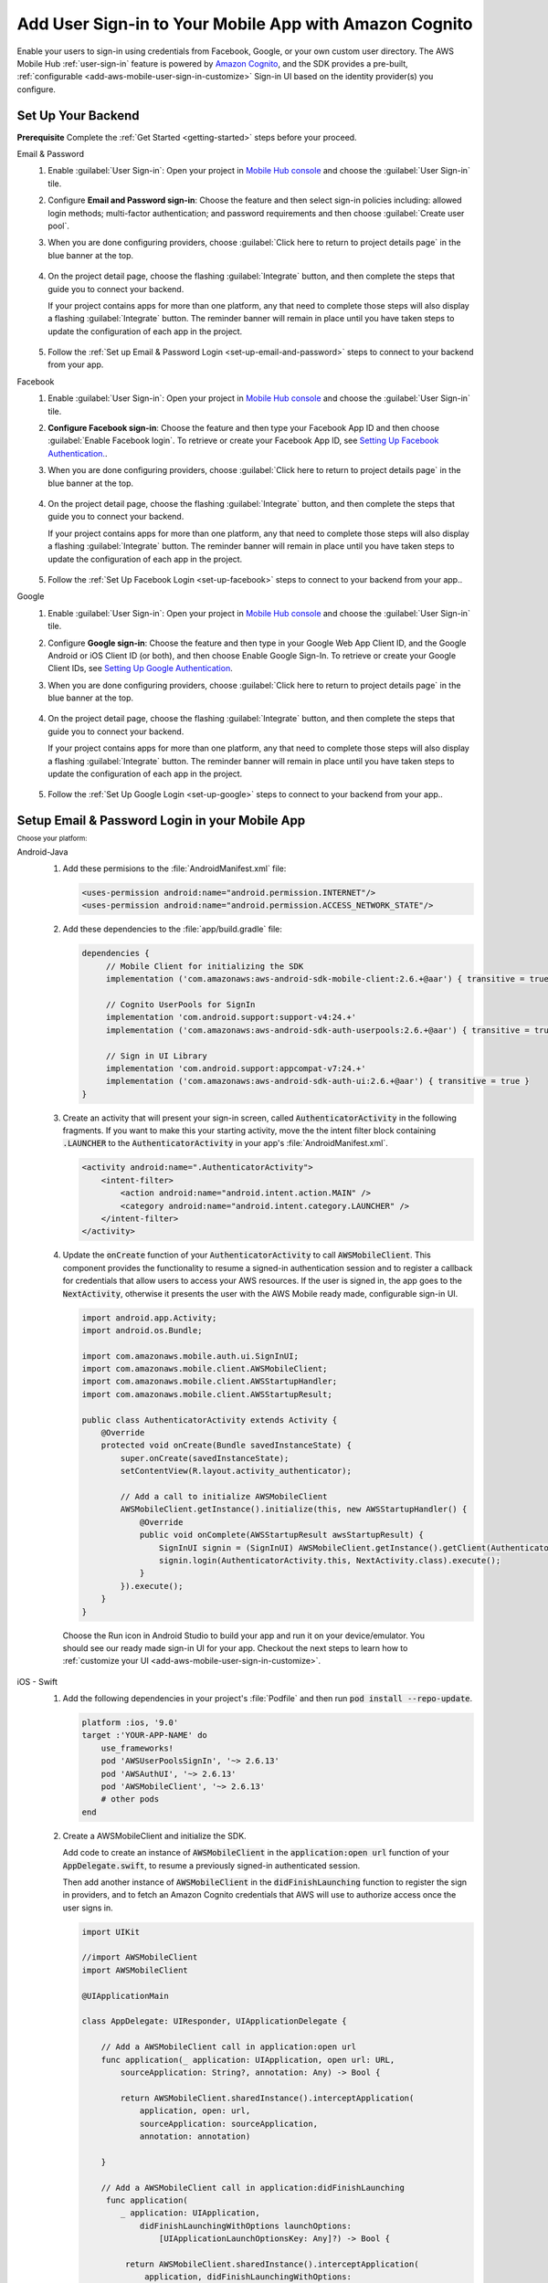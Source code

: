 .. Copyright 2010-2018 Amazon.com, Inc. or its affiliates. All Rights Reserved.

   This work is licensed under a Creative Commons Attribution-NonCommercial-ShareAlike 4.0
   International License (the "License"). You may not use this file except in compliance with the
   License. A copy of the License is located at http://creativecommons.org/licenses/by-nc-sa/4.0/.

   This file is distributed on an "AS IS" BASIS, WITHOUT WARRANTIES OR CONDITIONS OF ANY KIND,
   either express or implied. See the License for the specific language governing permissions and
   limitations under the License.

.. _add-aws-mobile-user-sign-in:

#######################################################
Add User Sign-in to Your Mobile App with Amazon Cognito
#######################################################

.. meta::
   :description: Integrating user sign-in


Enable your users to sign-in using credentials from Facebook, Google, or your own custom user directory. The AWS Mobile Hub :ref:`user-sign-in` feature is powered by `Amazon Cognito <http://docs.aws.amazon.com/cognito/latest/developerguide/>`__, and the SDK provides a pre-built, :ref:`configurable <add-aws-mobile-user-sign-in-customize>` Sign-in UI based on the identity provider(s) you configure.


.. _auth-setup:

Set Up Your Backend
===================

**Prerequisite** Complete the :ref:`Get Started <getting-started>` steps before your proceed.


.. container:: option

   Email & Password
      #. Enable :guilabel:`User Sign-in`: Open your project in `Mobile Hub console <https://console.aws.amazon.com/mobilehub>`__ and choose the :guilabel:`User Sign-in` tile.

      #. Configure **Email and Password sign-in**: Choose the feature and then select sign-in policies including: allowed login methods; multi-factor authentication; and password requirements and then choose :guilabel:`Create user pool`.

         .. image:: images/add-aws-mobile-sdk-email-and-password.png

      #. When you are done configuring providers, choose :guilabel:`Click here to return to project details page` in the blue banner at the top.

          .. image:: images/updated-cloud-config.png

      #. On the project detail page, choose the flashing :guilabel:`Integrate` button, and then complete the steps that guide you to connect your backend.

         If your project contains apps for more than one platform, any that need to complete those steps will also display a flashing :guilabel:`Integrate` button. The reminder banner will remain in place until you have taken steps to update the configuration of each app in the project.

          .. image:: images/updated-cloud-config2.png
             :scale: 25

      #. Follow the :ref:`Set up Email & Password Login <set-up-email-and-password>` steps to connect to your backend from your app.

   Facebook
      #. Enable :guilabel:`User Sign-in`: Open your project in `Mobile Hub console <https://console.aws.amazon.com/mobilehub>`__ and choose the :guilabel:`User Sign-in` tile.

      #. **Configure Facebook sign-in**: Choose the feature and then type your Facebook App ID and then choose :guilabel:`Enable Facebook login`. To retrieve or create your Facebook App ID, see `Setting Up Facebook Authentication. <http://docs.aws.amazon.com/aws-mobile/latest/developerguide/auth-facebook-setup.html>`__.

         .. image:: images/add-aws-mobile-sdk-facebook.png

      #. When you are done configuring providers, choose :guilabel:`Click here to return to project details page` in the blue banner at the top.

          .. image:: images/updated-cloud-config.png

      #. On the project detail page, choose the flashing :guilabel:`Integrate` button, and then complete the steps that guide you to connect your backend.

         If your project contains apps for more than one platform, any that need to complete those steps will also display a flashing :guilabel:`Integrate` button. The reminder banner will remain in place until you have taken steps to update the configuration of each app in the project.

          .. image:: images/updated-cloud-config2.png
             :scale: 25

      #. Follow the :ref:`Set Up Facebook Login <set-up-facebook>` steps to connect to your backend from your app..


   Google
      #. Enable :guilabel:`User Sign-in`: Open your project in `Mobile Hub console <https://console.aws.amazon.com/mobilehub>`__ and choose the :guilabel:`User Sign-in` tile.

      #. Configure **Google sign-in**: Choose the feature and then type in your Google Web App Client ID, and the Google Android or iOS Client ID (or both), and then choose Enable Google Sign-In. To retrieve or create your Google Client IDs, see `Setting Up Google Authentication <http://docs.aws.amazon.com/aws-mobile/latest/developerguide/auth-google-setup.html>`__.

         .. image:: images/add-aws-mobile-sdk-google.png

      #. When you are done configuring providers, choose :guilabel:`Click here to return to project details page` in the blue banner at the top.

          .. image:: images/updated-cloud-config.png

      #. On the project detail page, choose the flashing :guilabel:`Integrate` button, and then complete the steps that guide you to connect your backend.

         If your project contains apps for more than one platform, any that need to complete those steps will also display a flashing :guilabel:`Integrate` button. The reminder banner will remain in place until you have taken steps to update the configuration of each app in the project.

          .. image:: images/updated-cloud-config2.png
             :scale: 25

      #. Follow the :ref:`Set Up Google Login <set-up-google>` steps to connect to your backend from your app..


.. _set-up-email-and-password:

Setup Email & Password Login in your Mobile App
================================================

:subscript:`Choose your platform:`

.. container:: option

   Android-Java
      #. Add these permisions to the :file:`AndroidManifest.xml` file:

         .. code-block:: xml

            <uses-permission android:name="android.permission.INTERNET"/>
            <uses-permission android:name="android.permission.ACCESS_NETWORK_STATE"/>

      #. Add these dependencies to the :file:`app/build.gradle` file:

         .. code-block:: java

             dependencies {
                  // Mobile Client for initializing the SDK
                  implementation ('com.amazonaws:aws-android-sdk-mobile-client:2.6.+@aar') { transitive = true }

                  // Cognito UserPools for SignIn
                  implementation 'com.android.support:support-v4:24.+'
                  implementation ('com.amazonaws:aws-android-sdk-auth-userpools:2.6.+@aar') { transitive = true }

                  // Sign in UI Library
                  implementation 'com.android.support:appcompat-v7:24.+'
                  implementation ('com.amazonaws:aws-android-sdk-auth-ui:2.6.+@aar') { transitive = true }
             }

      #. Create an activity that will present your sign-in screen, called :code:`AuthenticatorActivity` in the following fragments. If you want to make this your starting activity, move the the intent filter block containing :code:`.LAUNCHER` to the :code:`AuthenticatorActivity`  in your app's :file:`AndroidManifest.xml`.

         .. code-block:: xml

            <activity android:name=".AuthenticatorActivity">
                <intent-filter>
                    <action android:name="android.intent.action.MAIN" />
                    <category android:name="android.intent.category.LAUNCHER" />
                </intent-filter>
            </activity>

      #. Update the :code:`onCreate` function of your :code:`AuthenticatorActivity` to call :code:`AWSMobileClient`. This component provides the functionality to resume a signed-in authentication session and to register a callback for credentials that allow users to access your AWS resources. If the user is signed in, the app goes to the :code:`NextActivity`, otherwise it presents the user with the AWS Mobile ready made, configurable sign-in UI.

         .. code-block:: java

              import android.app.Activity;
              import android.os.Bundle;

              import com.amazonaws.mobile.auth.ui.SignInUI;
              import com.amazonaws.mobile.client.AWSMobileClient;
              import com.amazonaws.mobile.client.AWSStartupHandler;
              import com.amazonaws.mobile.client.AWSStartupResult;

              public class AuthenticatorActivity extends Activity {
                  @Override
                  protected void onCreate(Bundle savedInstanceState) {
                      super.onCreate(savedInstanceState);
                      setContentView(R.layout.activity_authenticator);

                      // Add a call to initialize AWSMobileClient
                      AWSMobileClient.getInstance().initialize(this, new AWSStartupHandler() {
                          @Override
                          public void onComplete(AWSStartupResult awsStartupResult) {
                              SignInUI signin = (SignInUI) AWSMobileClient.getInstance().getClient(AuthenticatorActivity.this, SignInUI.class);
                              signin.login(AuthenticatorActivity.this, NextActivity.class).execute();
                          }
                      }).execute();
                  }
              }

        Choose the Run icon in Android Studio to build your app and run it on your device/emulator. You should see our ready made sign-in UI for your app. Checkout the next steps to learn how to :ref:`customize your UI <add-aws-mobile-user-sign-in-customize>`.

   iOS - Swift
      #. Add the following dependencies in your project's :file:`Podfile` and then run :code:`pod install --repo-update`.

         .. code-block:: bash

            platform :ios, '9.0'
            target :'YOUR-APP-NAME' do
                use_frameworks!
                pod 'AWSUserPoolsSignIn', '~> 2.6.13'
                pod 'AWSAuthUI', '~> 2.6.13'
                pod 'AWSMobileClient', '~> 2.6.13'
                # other pods
            end

      #. Create a AWSMobileClient and initialize the SDK.

         Add code to create an instance of :code:`AWSMobileClient` in the :code:`application:open url` function  of your :code:`AppDelegate.swift`, to resume a previously signed-in authenticated session.

         Then add another instance of :code:`AWSMobileClient` in the :code:`didFinishLaunching` function to register the sign in providers, and to fetch an Amazon Cognito credentials that AWS will use to authorize access once the user signs in.

         .. code-block:: swift

             import UIKit

             //import AWSMobileClient
             import AWSMobileClient

             @UIApplicationMain

             class AppDelegate: UIResponder, UIApplicationDelegate {

                 // Add a AWSMobileClient call in application:open url
                 func application(_ application: UIApplication, open url: URL,
                     sourceApplication: String?, annotation: Any) -> Bool {

                     return AWSMobileClient.sharedInstance().interceptApplication(
                         application, open: url,
                         sourceApplication: sourceApplication,
                         annotation: annotation)

                 }

                 // Add a AWSMobileClient call in application:didFinishLaunching
                  func application(
                     _ application: UIApplication,
                         didFinishLaunchingWithOptions launchOptions:
                             [UIApplicationLaunchOptionsKey: Any]?) -> Bool {

                      return AWSMobileClient.sharedInstance().interceptApplication(
                          application, didFinishLaunchingWithOptions:
                          launchOptions)
                 }

                 // Other functions in AppDelegate . . .

               }

      #. Implement your sign-in UI by calling the library provided in the SDK.

         .. code-block:: swift

             import UIKit
             import AWSAuthCore
             import AWSAuthUI

             class SampleViewController: UIViewController {

                 override func viewDidLoad() {

                     super.viewDidLoad()

                     if !AWSSignInManager.sharedInstance().isLoggedIn {
                        AWSAuthUIViewController
                          .presentViewController(with: self.navigationController!,
                               configuration: nil,
                               completionHandler: { (provider: AWSSignInProvider, error: Error?) in
                                  if error != nil {
                                      print("Error occurred: \(String(describing: error))")
                                  } else {
                                      // Sign in successful.
                                  }
                               })
                     }
                 }
             }

        Choose the Run icon in the top left of the Xcode window or type Command-R to build and run your app. You should see our pre-built sign-in UI for your app. Checkout the next steps to learn how to :ref:`customize your UI <add-aws-mobile-user-sign-in-customize>`.

.. _set-up-facebook:

Setup Facebook Login in your Mobile App
=======================================

.. container:: option

   Android-Java
      #. Add the following permissions and Activity to your `AndroidManifest.xml` file:

         .. code-block:: xml

            <!-- ... -->

            <uses-permission android:name="android.permission.INTERNET"/>
            <uses-permission android:name="android.permission.ACCESS_NETWORK_STATE"/>

            <!-- ... -->

            <activity
                android:name="com.facebook.FacebookActivity"
                android:exported="true">
                <intent-filter>
                    <action android:name="android.intent.action.VIEW" />
                    <category android:name="android.intent.category.DEFAULT" />
                    <category android:name="android.intent.category.BROWSABLE" />
                    <data android:scheme="@string/fb_login_protocol_scheme" />
                </intent-filter>
            </activity>

            <!-- ... -->

            <meta-data android:name="com.facebook.sdk.ApplicationId" android:value="@string/facebook_app_id" />

            <!-- ... -->

      #. Add these dependencies to your `app/build.gradle` file:

         .. code-block:: java

            dependencies {
              // Mobile Client for initializing the SDK
              implementation ('com.amazonaws:aws-android-sdk-mobile-client:2.6.+@aar') { transitive = true }

              // Facebook SignIn
              implementation 'com.android.support:support-v4:24.+'
              implementation ('com.amazonaws:aws-android-sdk-auth-facebook:2.6.+@aar') { transitive = true }

              // Sign in UI
              implementation 'com.android.support:appcompat-v7:24.+'
              implementation ('com.amazonaws:aws-android-sdk-auth-ui:2.6.+@aar') { transitive = true }
            }

      #. In :file:`strings.xml`, add string definitions for your Facebook App ID and login protocol scheme.The value should contain your Facebook AppID in both cases, the login protocol value is always prefaced with :code:`fb`.

         .. code-block:: xml

            <string name="facebook_app_id">1231231231232123123</string>
            <string name="fb_login_protocol_scheme">fb1231231231232123123</string>

      #. Create an activity that will present your sign-in screen, called :code:`AuthenticatorActivity` in the following fragments. If you want to make this your starting activity, move the the intent filter block containing :code:`.LAUNCHER` to the :code:`AuthenticatorActivity`  in your app's :file:`AndroidManifest.xml`.

         .. code-block:: xml

            <activity android:name=".AuthenticatorActivity">
                <intent-filter>
                    <action android:name="android.intent.action.MAIN" />
                    <category android:name="android.intent.category.LAUNCHER" />
                </intent-filter>
            </activity>

      #. Update the :code:`onCreate` function of your :code:`AuthenticatorActivity` to call :code:`AWSMobileClient`. This component provides the functionality to resume a signed-in authentication session and to register a callback for credentials that allow users to access your AWS resources. If the user is signed in, the app goes to the :code:`NextActivity`, otherwise it presents the user with the AWS Mobile ready made, configurable sign-in UI.

         .. code-block:: java

            import android.app.Activity;
            import android.os.Bundle;

            import com.amazonaws.mobile.auth.ui.SignInUI;
            import com.amazonaws.mobile.client.AWSMobileClient;
            import com.amazonaws.mobile.client.AWSStartupHandler;
            import com.amazonaws.mobile.client.AWSStartupResult;

            public class AuthenticatorActivity extends Activity {
                @Override
                protected void onCreate(Bundle savedInstanceState) {
                    super.onCreate(savedInstanceState);
                    setContentView(R.layout.activity_authenticator);

                    // Add a call to initialize AWSMobileClient
                    AWSMobileClient.getInstance().initialize(this, new AWSStartupHandler() {
                        @Override
                        public void onComplete(AWSStartupResult awsStartupResult) {
                            SignInUI signin = (SignInUI) AWSMobileClient.getInstance().getClient(AuthenticatorActivity.this, SignInUI.class);
                            signin.login(AuthenticatorActivity.this, NextActivity.class).execute();
                        }
                    }).execute();
                }
            }

        Choose the Run icon in Android Studio to build your app and run it on your device/emulator. You should see our ready made sign-in UI for your app. Checkout the next steps to learn how to :ref:`customize your UI <add-aws-mobile-user-sign-in-customize>`.

   iOS - Swift
      #. Add the following dependencies in your project's :file:`Podfile` and run :code:`pod install --repo-update`.

         .. code-block:: bash

            platform :ios, '9.0'
              target :'YOUR-APP-NAME' do
                use_frameworks!
                pod 'AWSMobileClient', '~> 2.6.13'
                pod 'AWSFacebookSignIn', '~> 2.6.13'
                pod 'AWSAuthUI', '~> 2.6.13'
                # other pods
              end

      #. Add Facebook meta data to :file:`Info.plist`.

         To configure your Xcode project to use Facebook Login, right-choose :file:`Info.plist` and then choose :guilabel:`Open As > Source Code`.

         Add the following entry, using your project name, Facebook ID and login scheme ID.

         .. code-block:: xml

            <plist version="1.0">
            <!-- ... -->
            <dict>
            <key>FacebookAppID</key>
            <string>0123456789012345</string>
            <key>FacebookDisplayName</key>
            <string>YOUR-PROJECT-NAME</string>
            <key>LSApplicationQueriesSchemes</key>
            <array>
                <string>fbapi</string>
                <string>fb-messenger-api</string>
                <string>fbauth2</string>
                <string>fbshareextension</string>
            </array>
            <key>CFBundleURLTypes</key>
            <array>
                <dict>
                    <key>CFBundleURLSchemes</key>
                    <array>
                        <string>fb0123456789012345</string>
                    </array>
                </dict>
            </array>
            </dict>
            <!-- ... -->

      #. Create a AWSMobileClient and initialize the SDK.

         Add code to create an instance of :code:`AWSMobileClient` in the :code:`application:open url` function  of your :code:`AppDelegate.swift`, to resume a previously signed-in authenticated session.

         Then add another instance of :code:`AWSMobileClient` in the :code:`didFinishLaunching` function to register the sign in providers, and to fetch an Amazon Cognito credentials that AWS will use to authorize access once the user signs in.

         .. code-block:: swift

             import UIKit

             //import AWSMobileClient
             import AWSMobileClient

             @UIApplicationMain

             class AppDelegate: UIResponder, UIApplicationDelegate {

                 // Add a AWSMobileClient call in application:open url
                 func application(_ application: UIApplication, open url: URL,
                     sourceApplication: String?, annotation: Any) -> Bool {

                     return AWSMobileClient.sharedInstance().interceptApplication(
                         application, open: url,
                         sourceApplication: sourceApplication,
                         annotation: annotation)

                 }

                 // Add a AWSMobileClient call in application:didFinishLaunching
                  func application(
                     _ application: UIApplication,
                         didFinishLaunchingWithOptions launchOptions:
                             [UIApplicationLaunchOptionsKey: Any]?) -> Bool {

                      return AWSMobileClient.sharedInstance().interceptApplication(
                          application, didFinishLaunchingWithOptions:
                          launchOptions)
                 }

                 // Other functions in AppDelegate . . .

               }


      #. Implement your sign-in UI by calling the library provided by the SDK.

         .. code-block:: swift

             import UIKit
             import AWSAuthCore
             import AWSAuthUI

             class SampleViewController: UIViewController {

                 override func viewDidLoad() {

                     super.viewDidLoad()

                     if !AWSSignInManager.sharedInstance().isLoggedIn {
                        AWSAuthUIViewController
                          .presentViewController(with: self.navigationController!,
                               configuration: nil,
                               completionHandler: { (provider: AWSSignInProvider, error: Error?) in
                                  if error != nil {
                                      print("Error occurred: \(String(describing: error))")
                                  } else {
                                      // sign in successful.
                                  }
                               })
                     }
                 }
             }

      Choose the Run icon in the top left of the Xcode window or type Command-R to build and run your app. You should see our pre-built sign-in UI for your app. Checkout the next steps to learn how to :ref:`customize your UI <add-aws-mobile-user-sign-in-customize>`.

.. _set-up-google:

Setup Google Login in your Mobile App
=====================================

.. container:: option

   Android-Java
      #. Add these permissions to your `AndroidManifest.xml` file:

         .. code-block:: xml

            <uses-permission android:name="android.permission.INTERNET"/>
            <uses-permission android:name="android.permission.ACCESS_NETWORK_STATE"/>

      #. Add these dependencies to your `app/build.gradle` file:

         .. code-block:: java

              dependencies {
                  // Mobile Client for initializing the SDK
                  implementation ('com.amazonaws:aws-android-sdk-mobile-client:2.6.+@aar') { transitive = true }

                  // Google SignIn
                  implementation 'com.android.support:support-v4:24.+'
                  implementation ('com.amazonaws:aws-android-sdk-auth-google:2.6.+@aar') { transitive = true }

                  // Sign in UI Library
                  implementation 'com.android.support:appcompat-v7:24.+'
                  implementation ('com.amazonaws:aws-android-sdk-auth-ui:2.6.+@aar') { transitive = true }
              }


      #. Create an activity that will present your sign-in screen, called :code:`AuthenticatorActivity` in the following fragments. If you want to make this your starting activity, move the the intent filter block containing :code:`.LAUNCHER` to the :code:`AuthenticatorActivity`  in your app's :file:`AndroidManifest.xml`.

         .. code-block:: xml

                <activity android:name=".AuthenticatorActivity">
                    <intent-filter>
                        <action android:name="android.intent.action.MAIN" />
                        <category android:name="android.intent.category.LAUNCHER" />
                    </intent-filter>
                </activity>

      #. Update the :code:`onCreate` function of your :code:`AuthenticatorActivity` to call :code:`AWSMobileClient`. This component provides the functionality to resume a signed-in authentication session and to register a callback for credentials that allow users to access your AWS resources. If the user is signed in, the app goes to the :code:`NextActivity`, otherwise it presents the user with the AWS Mobile ready made, configurable sign-in UI.

         .. code-block:: java

            import android.app.Activity;
            import android.os.Bundle;

            import com.amazonaws.mobile.auth.ui.SignInUI;
            import com.amazonaws.mobile.client.AWSMobileClient;
            import com.amazonaws.mobile.client.AWSStartupHandler;
            import com.amazonaws.mobile.client.AWSStartupResult;

            public class AuthenticatorActivity extends Activity {
                @Override
                protected void onCreate(Bundle savedInstanceState) {
                    super.onCreate(savedInstanceState);
                    setContentView(R.layout.activity_authenticator);

                    // Add a call to initialize AWSMobileClient
                    AWSMobileClient.getInstance().initialize(this, new AWSStartupHandler() {
                        @Override
                        public void onComplete(AWSStartupResult awsStartupResult) {
                            SignInUI signin = (SignInUI) AWSMobileClient.getInstance().getClient(AuthenticatorActivity.this, SignInUI.class);
                            signin.login(AuthenticatorActivity.this, MainActivity.class).execute();
                        }
                    }).execute();
                }
            }

        Choose the Run icon in Android Studio to build your app and run it on your device/emulator. You should see our ready made sign-in UI for your app. Checkout the next steps to learn how to :ref:`customize your UI <add-aws-mobile-user-sign-in-customize>`.

   iOS - Swift
      #. Add the following dependencies in the Podfile and run **pod install --repo-update**

         .. code-block:: bash

              platform :ios, '9.0'
                target :'YOUR-APP-NAME' do
                  use_frameworks!
                  pod 'AWSMobileClient', '~> 2.6.13'
                  pod 'AWSGoogleSignIn', '~> 2.6.13'
                  pod 'AWSAuthUI', '~> 2.6.13'
                  pod 'GoogleSignIn', '~> 4.0'
                  # other pods
                end

      #. Add Google metadata to info.plist

         To configure your Xcode project to use Google Login, open its Info.plist file using **Right-click > Open As > Source Code.** Add the following entry. Substitute your project name for the placeholder string.

         .. code-block:: xml

            <plist version="1.0">
            <!-- ... -->
            <key>CFBundleURLTypes</key>
            <array>
                <dict>
                <key>CFBundleURLSchemes</key>
                <array>
                    <string>com.googleusercontent.apps.xxxxxxxxxxxx-xxxxxxxxxxxxxxxxxxxxxxxxxxxxxxxx</string>
                </array>
                </dict>
            </array>
            <!-- ... -->

      #. Create a AWSMobileClient and initialize the SDK.

         Add code to create an instance of :code:`AWSMobileClient` in the :code:`application:open url` function  of your :code:`AppDelegate.swift`, to resume a previously signed-in authenticated session.

         Then add another instance of :code:`AWSMobileClient` in the :code:`didFinishLaunching` function to register the sign in providers, and to fetch an Amazon Cognito credentials that AWS will use to authorize access once the user signs in.

         .. code-block:: swift

             import UIKit

             //import AWSMobileClient
             import AWSMobileClient

             @UIApplicationMain

             class AppDelegate: UIResponder, UIApplicationDelegate {

                 // Add a AWSMobileClient call in application:open url
                 func application(_ application: UIApplication, open url: URL,
                     sourceApplication: String?, annotation: Any) -> Bool {

                     return AWSMobileClient.sharedInstance().interceptApplication(
                         application, open: url,
                         sourceApplication: sourceApplication,
                         annotation: annotation)

                 }

                 // Add a AWSMobileClient call in application:didFinishLaunching
                 func application(
                     _ application: UIApplication,
                         didFinishLaunchingWithOptions launchOptions:
                             [UIApplicationLaunchOptionsKey: Any]?) -> Bool {

                      return AWSMobileClient.sharedInstance().interceptApplication(
                          application, didFinishLaunchingWithOptions:
                          launchOptions)
                 }

                 // Other functions in AppDelegate . . .

               }

      #. Implement your sign-in UI by calling the library provided by the SDK.

         .. code-block:: swift

             import UIKit
             import AWSAuthCore
             import AWSAuthUI

             class SampleViewController: UIViewController {

                 override func viewDidLoad() {

                     super.viewDidLoad()

                     if !AWSSignInManager.sharedInstance().isLoggedIn {
                        AWSAuthUIViewController
                          .presentViewController(with: self.navigationController!,
                               configuration: nil,
                               completionHandler: { (provider: AWSSignInProvider, error: Error?) in
                                  if error != nil {
                                      print("Error occurred: \(String(describing: error))")
                                  } else {
                                      // Sign in successful.
                                  }
                               })
                     }
                 }
             }

        Choose the Run icon in the top left of the Xcode window or type Command-R to build and run your app. You should see our pre-built sign-in UI for your app. Checkout the next steps to learn how to :ref:`customize your UI <add-aws-mobile-user-sign-in-customize>`.

.. _auth-next-steps:

Next Steps
========

  * :ref:`Customize the UI <add-aws-mobile-user-sign-in-customize>`

  * :ref:`Import Your Exisiting Amazon Cognito Identity Pool <how-to-cognito-integrate-an-existing-identity-pool>`

  * `Amazon Cognito Developer Guide <http://docs.aws.amazon.com/cognito/latest/developerguide/>`__


